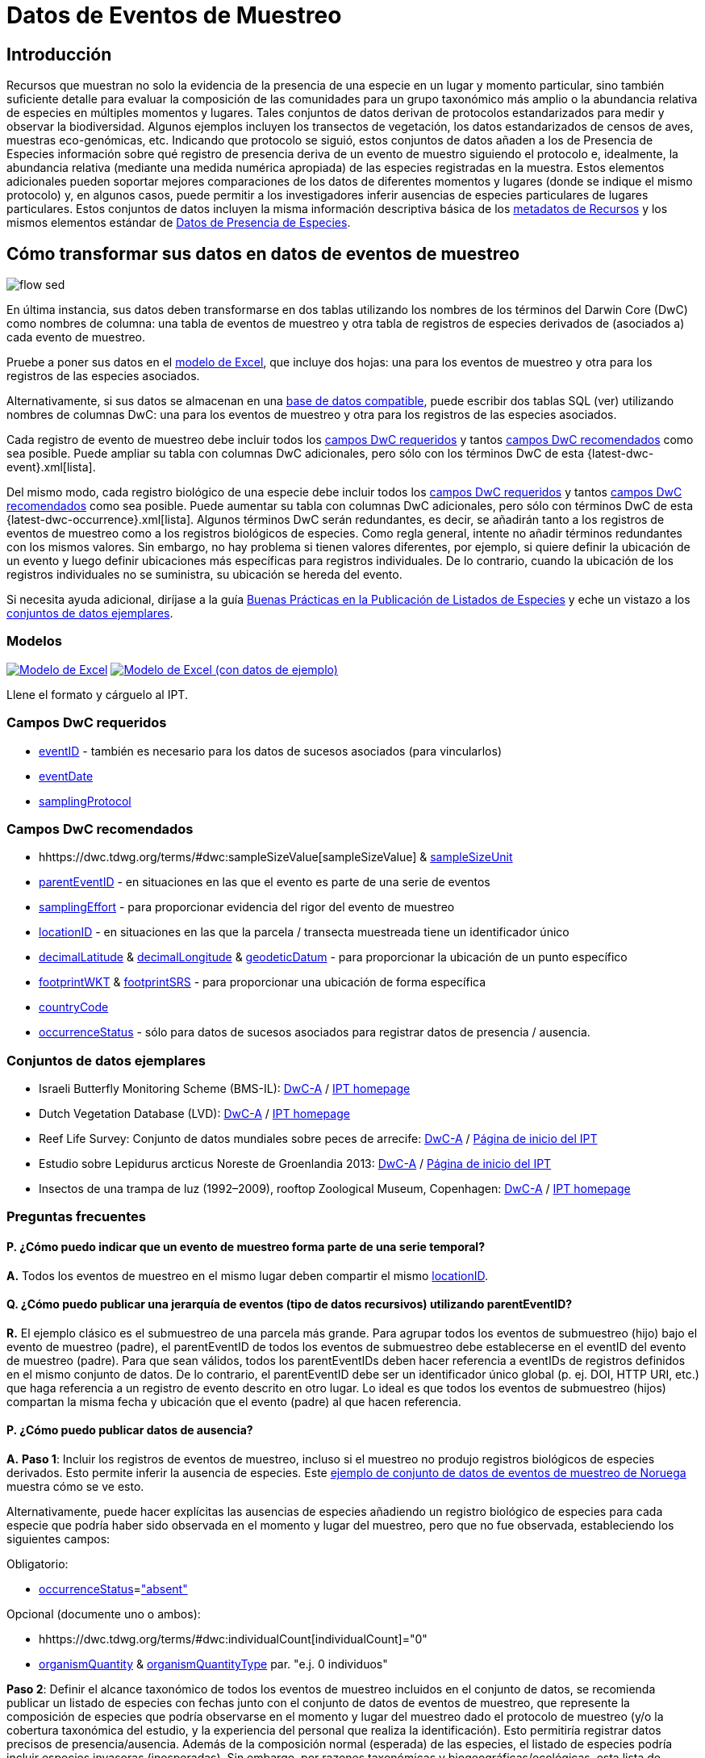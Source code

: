 = Datos de Eventos de Muestreo

== Introducción

Recursos que muestran no solo la evidencia de la presencia de una especie en un lugar y momento particular, sino también suficiente detalle para evaluar la composición de las comunidades para un grupo taxonómico más amplio o la abundancia relativa de especies en múltiples momentos y lugares. Tales conjuntos de datos derivan de protocolos estandarizados para medir y observar la biodiversidad. Algunos ejemplos incluyen los transectos de vegetación, los datos estandarizados de censos de aves, muestras eco-genómicas, etc. Indicando que protocolo se siguió, estos conjuntos de datos añaden a los de Presencia de Especies información sobre qué registro de presencia deriva de un evento de muestro siguiendo el protocolo e, idealmente, la abundancia relativa (mediante una medida numérica apropiada) de las especies registradas en la muestra. Estos elementos adicionales pueden soportar mejores comparaciones de los datos de diferentes momentos y lugares (donde se indique el mismo protocolo) y, en algunos casos, puede permitir a los investigadores inferir ausencias de especies particulares de lugares particulares. Estos conjuntos de datos incluyen la misma información descriptiva básica de los xref:resource-metadata.adoc[metadatos de Recursos] y los mismos elementos estándar de xref:occurrence-data.adoc[Datos de Presencia de Especies].

== Cómo transformar sus datos en datos de eventos de muestreo

image::ipt2/flow-sed.png[]

En última instancia, sus datos deben transformarse en dos tablas utilizando los nombres de los términos del Darwin Core (DwC) como nombres de columna: una tabla de eventos de muestreo y otra tabla de registros de especies derivados de (asociados a) cada evento de muestreo.

Pruebe a poner sus datos en el <<Modelos,modelo de Excel>>, que incluye dos hojas: una para los eventos de muestreo y otra para los registros de las especies asociados.

Alternativamente, si sus datos se almacenan en una xref:database-connection.adoc[base de datos compatible], puede escribir dos tablas SQL (ver) utilizando nombres de columnas DwC: una para los eventos de muestreo y otra para los registros de las especies asociados.

Cada registro de evento de muestreo debe incluir todos los <<Campos DwC requeridos,campos DwC requeridos>> y tantos <<Campos DwC recomendados,campos DwC recomendados>> como sea posible. Puede ampliar su tabla con columnas DwC adicionales, pero sólo con los términos DwC de esta {latest-dwc-event}.xml[lista].

Del mismo modo, cada registro biológico de una especie debe incluir todos los xref:occurrence-data.adoc#required-dwc-fields[campos DwC requeridos] y tantos xref:occurrence-data.adoc#recommended-dwc-fields[campos DwC recomendados] como sea posible. Puede aumentar su tabla con columnas DwC adicionales, pero sólo con términos DwC de esta {latest-dwc-occurrence}.xml[lista]. Algunos términos DwC serán redundantes, es decir, se añadirán tanto a los registros de eventos de muestreo como a los registros biológicos de especies. Como regla general, intente no añadir términos redundantes con los mismos valores. Sin embargo, no hay problema si tienen valores diferentes, por ejemplo, si quiere definir la ubicación de un evento y luego definir ubicaciones más específicas para registros individuales. De lo contrario, cuando la ubicación de los registros individuales no se suministra, su ubicación se hereda del evento.

Si necesita ayuda adicional, diríjase a la guía xref:best-practices-checklists.adoc[Buenas Prácticas en la Publicación de Listados de Especies] y eche un vistazo a los <<Conjuntos de datos ejemplares,conjuntos de datos ejemplares>>.

=== Modelos

link:{attachmentsdir}/downloads/event_ipt_template_v2.xlsx[image:ipt2/excel-template2.png[Modelo de Excel]] link:link:{attachmentsdir}/downloads/event_ipt_template_v2_example_data.xlsx[image:ipt2/excel-template-data2.png[Modelo de Excel (con datos de ejemplo)]]

Llene el formato y cárguelo al IPT.

=== Campos DwC requeridos

* https://dwc.tdwg.org/terms/#dwc:eventID[eventID] - también es necesario para los datos de sucesos asociados (para vincularlos)
* https://dwc.tdwg.org/terms/#dwc:eventDate[eventDate]
* https://dwc.tdwg.org/terms/#dwc:samplingProtocol[samplingProtocol]

=== Campos DwC recomendados

* hhttps://dwc.tdwg.org/terms/#dwc:sampleSizeValue[sampleSizeValue] & https://dwc.tdwg.org/terms/#dwc:sampleSizeUnit[sampleSizeUnit]
* https://dwc.tdwg.org/terms/#dwc:parentEventID[parentEventID] - en situaciones en las que el evento es parte de una serie de eventos
* https://dwc.tdwg.org/terms/#dwc:samplingEffort[samplingEffort] - para proporcionar evidencia del rigor del evento de muestreo
* https://dwc.tdwg.org/terms/#dwc:locationID[locationID] - en situaciones en las que la parcela / transecta muestreada tiene un identificador único
* https://dwc.tdwg.org/terms/#dwc:decimalLatitude[decimalLatitude] & https://dwc.tdwg.org/terms/#dwc:decimalLongitude[decimalLongitude] & https://dwc.tdwg.org/terms/#dwc:geodeticDatum[geodeticDatum] - para proporcionar la ubicación de un punto específico
* https://dwc.tdwg.org/terms/#dwc:footprintWKT[footprintWKT] & https://dwc.tdwg.org/terms/#dwc:footprintSRS[footprintSRS] - para proporcionar una ubicación de forma específica
* https://dwc.tdwg.org/terms/#dwc:countryCode[countryCode]
* https://dwc.tdwg.org/terms/#dwc:occurrenceStatus[occurrenceStatus] - sólo para datos de sucesos asociados para registrar datos de presencia / ausencia.

=== Conjuntos de datos ejemplares

* Israeli Butterfly Monitoring Scheme (BMS-IL): http://cloud.gbif.org/eubon/archive.do?r=butterflies-monitoring-scheme-il[DwC-A] / http://cloud.gbif.org/eubon/resource?r=butterflies-monitoring-scheme-il[IPT homepage]
* Dutch Vegetation Database (LVD): http://cloud.gbif.org/eubon/archive.do?r=lvd[DwC-A] / http://cloud.gbif.org/eubon/resource?r=lvd[IPT homepage]
* Reef Life Survey: Conjunto de datos mundiales sobre peces de arrecife: http://ipt.ala.org.au/archive.do?r=global[DwC-A] / http://ipt.ala.org.au/resource?r=global[Página de inicio del IPT]
* Estudio sobre Lepidurus arcticus Noreste de Groenlandia 2013: http://gbif.vm.ntnu.no/ipt/archive.do?r=lepidurus-arcticus-survey_northeast-greenland_2013[DwC-A] / http://gbif.vm.ntnu.no/ipt/resource?r=lepidurus-arcticus-survey_northeast-greenland_2013[Página de inicio del IPT]
* Insectos de una trampa de luz (1992–2009), rooftop Zoological Museum, Copenhagen: http://danbif.au.dk/ipt/archive.do?r=rooftop&v=1.4[DwC-A] / http://danbif.au.dk/ipt/resource?r=rooftop[IPT homepage]

=== Preguntas frecuentes

==== P. ¿Cómo puedo indicar que un evento de muestreo forma parte de una serie temporal?

*A.* Todos los eventos de muestreo en el mismo lugar deben compartir el mismo https://dwc.tdwg.org/terms/#dwc:locationID[locationID].

==== Q. ¿Cómo puedo publicar una jerarquía de eventos (tipo de datos recursivos) utilizando parentEventID?

*R.* El ejemplo clásico es el submuestreo de una parcela más grande. Para agrupar todos los eventos de submuestreo (hijo) bajo el evento de muestreo (padre), el parentEventID de todos los eventos de submuestreo debe establecerse en el eventID del evento de muestreo (padre). Para que sean válidos, todos los parentEventIDs deben hacer referencia a eventIDs de registros definidos en el mismo conjunto de datos. De lo contrario, el parentEventID debe ser un identificador único global (p. ej. DOI, HTTP URI, etc.) que haga referencia a un registro de evento descrito en otro lugar. Lo ideal es que todos los eventos de submuestreo (hijos) compartan la misma fecha y ubicación que el evento (padre) al que hacen referencia.

==== P. ¿Cómo puedo publicar datos de ausencia?

*A.* *Paso 1*: Incluir los registros de eventos de muestreo, incluso si el muestreo no produjo registros biológicos de especies derivados. Esto permite inferir la ausencia de especies. Este http://gbif.vm.ntnu.no/ipt/resource?r=lepidurus-arcticus-survey_northeast-greenland_2013[ejemplo de conjunto de datos de eventos de muestreo de Noruega] muestra cómo se ve esto.

Alternativamente, puede hacer explícitas las ausencias de especies añadiendo un registro biológico de especies para cada especie que podría haber sido observada en el momento y lugar del muestreo, pero que no fue observada, estableciendo los siguientes campos:

Obligatorio:

* https://dwc.tdwg.org/terms/#dwc:occurrenceStatus[occurrenceStatus]=link:{latest-occurrence-status}.xml["absent"]

Opcional (documente uno o ambos):

* hhttps://dwc.tdwg.org/terms/#dwc:individualCount[individualCount]="0"
* https://dwc.tdwg.org/terms/#dwc:organismQuantity[organismQuantity] & https://dwc.tdwg.org/terms/#dwc:organismQuantityType[organismQuantityType] par. "e.j. 0 individuos"

*Paso 2*: Definir el alcance taxonómico de todos los eventos de muestreo incluidos en el conjunto de datos, se recomienda publicar un listado de especies con fechas junto con el conjunto de datos de eventos de muestreo, que represente la composición de especies que podría observarse en el momento y lugar del muestreo dado el protocolo de muestreo (y/o la cobertura taxonómica del estudio, y la experiencia del personal que realiza la identificación). Esto permitiría registrar datos precisos de presencia/ausencia. Además de la composición normal (esperada) de las especies, el listado de especies podría incluir especies invasoras (inesperadas). Sin embargo, por razones taxonómicas y biogeográficas/ecológicas, esta lista de control existiría únicamente en el contexto del conjunto de datos del evento de muestreo.

Puede encontrar instrucciones para crear un listado de especies xref:checklist-data.adoc[aquí]. Con el listado de especies deben incluirse metadatos detallados que documenten a) las personas que realizaron las identificaciones y su experiencia taxonómica y b) cómo se decidió que estas especies eran detectables e identificables en el momento y lugar del muestreo.

Para vincular el listado de especies al conjunto de datos del evento de muestreo, añada la lista de comprobación a los metadatos del conjunto de datos en la sección xref:manage-resources.adoc#external-links[Enlaces Externos].
